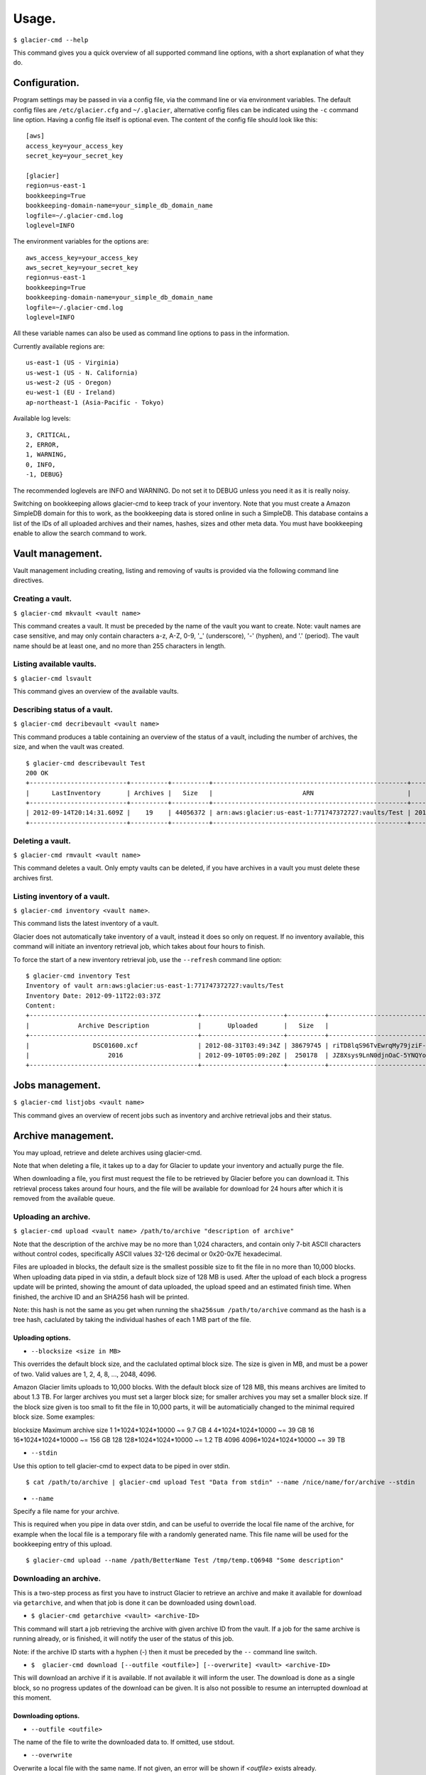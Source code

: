 
**********
Usage.
**********

``$ glacier-cmd --help``

This command gives you a quick overview of all supported command line options, with a short explanation of what they do.

.. program-output:: glacier-cmd -h


Configuration.
---------------

Program settings may be passed in via a config file, via the command line or via environment variables. The default config files are ``/etc/glacier.cfg`` and ``~/.glacier``, alternative config files can be indicated using the ``-c`` command line option. Having a config file itself is optional even.
The content of the config file should look like this::

    [aws]
    access_key=your_access_key
    secret_key=your_secret_key

    [glacier]
    region=us-east-1
    bookkeeping=True
    bookkeeping-domain-name=your_simple_db_domain_name
    logfile=~/.glacier-cmd.log
    loglevel=INFO

The environment variables for the options are::

    aws_access_key=your_access_key 
    aws_secret_key=your_secret_key 
    region=us-east-1 
    bookkeeping=True 
    bookkeeping-domain-name=your_simple_db_domain_name
    logfile=~/.glacier-cmd.log
    loglevel=INFO

All these variable names can also be used as command line options to pass in the information.

Currently available regions are::

   us-east-1 (US - Virginia)
   us-west-1 (US - N. California)
   us-west-2 (US - Oregon)
   eu-west-1 (EU - Ireland)
   ap-northeast-1 (Asia-Pacific - Tokyo)

Available log levels::

   3, CRITICAL,
   2, ERROR,
   1, WARNING,
   0, INFO,
   -1, DEBUG}

The recommended loglevels are INFO and WARNING. Do not set it to DEBUG unless you need it as it is really noisy.

Switching on bookkeeping allows glacier-cmd to keep track of your inventory. Note that you must create a Amazon SimpleDB domain for this to work, as the bookkeeping data is stored online in such a SimpleDB. This database contains a list of the IDs of all uploaded archives and their names, hashes, sizes and other meta data. You must have bookkeeping enable to allow the search command to work.

Vault management.
-----------------
Vault management including creating, listing and removing of vaults is provided via the following command line directives.

Creating a vault.
^^^^^^^^^^^^^^^^^

``$ glacier-cmd mkvault <vault name>``

This command creates a vault. It must be preceded by the name of the vault you want to create. Note: vault names are case sensitive, and may only contain characters a-z, A-Z, 0-9, '_' (underscore), '-' (hyphen), and '.' (period). The vault name should be at least one, and no more than 255 characters in length.

.. command-output:: glacier-cmd mkvault Test

Listing available vaults.
^^^^^^^^^^^^^^^^^^^^^^^^^

``$ glacier-cmd lsvault``

This command gives an overview of the available vaults.

.. command-output:: glacier-cmd lsvault

Describing status of a vault.
^^^^^^^^^^^^^^^^^^^^^^^^^^^^^

``$ glacier-cmd decribevault <vault name>``

This command produces a table containing an overview of the status of a vault, including the number of archives, the size, and when the vault was created. ::

    $ glacier-cmd describevault Test
    200 OK
    +--------------------------+----------+----------+----------------------------------------------------+--------------------------+
    |      LastInventory       | Archives |   Size   |                        ARN                         |         Created          |
    +--------------------------+----------+----------+----------------------------------------------------+--------------------------+
    | 2012-09-14T20:14:31.609Z |    19    | 44056372 | arn:aws:glacier:us-east-1:771747372727:vaults/Test | 2012-08-30T03:26:05.507Z |
    +--------------------------+----------+----------+----------------------------------------------------+--------------------------+

Deleting a vault.
^^^^^^^^^^^^^^^^^

``$ glacier-cmd rmvault <vault name>``

This command deletes a vault. Only empty vaults can be deleted, if you have archives in a vault you must delete these archives first. 

.. command-output glacier-cmd rmvault Test

Listing inventory of a vault.
^^^^^^^^^^^^^^^^^^^^^^^^^^^^^

``$ glacier-cmd inventory <vault name>``.

This command lists the latest inventory of a vault.

Glacier does not automatically take inventory of a vault, instead it does so only on request. If no inventory available, this command will initiate an inventory retrieval job, which takes about four hours to finish.

To force the start of a new inventory retrieval job, use the ``--refresh`` command line option::

    $ glacier-cmd inventory Test
    Inventory of vault arn:aws:glacier:us-east-1:771747372727:vaults/Test
    Inventory Date: 2012-09-11T22:03:37Z
    Content:
    +---------------------------------------------+----------------------+----------+--------------------------------------------------------------------------------------------------------------------------------------------+------------------------------------------------------------------+
    |             Archive Description             |       Uploaded       |   Size   |                                                                 Archive ID                                                                 |                           SHA256 hash                            |
    +---------------------------------------------+----------------------+----------+--------------------------------------------------------------------------------------------------------------------------------------------+------------------------------------------------------------------+
    |                 DSC01600.xcf                | 2012-08-31T03:49:34Z | 38679745 | riTD8lqS96TvEwrqMy79jziF-l0vc_jbhYeCli1qtCAEH4IfzvvIU96VSiSOIytGRKJfw8Pf0SRk5i1ruxIIZuyfH7W7jTEW_h-Zd5Ho6aveZdfW8JfoYXXMRz6Dn_Yg0FsgYCLGQw | cb7ca5b0fa02af0180e0c172489c2f40f3469db2dfc86ae41e713b7bacea68e7 |
    |                     2016                    | 2012-09-10T05:09:20Z |  250178  | JZ8Xsys9LnN0djnOaC-5YNQYoKnd2jL0eLp8H3SlMexls0tqLdlvZQGnS56Q3Hb3ahsle7XNKQv5ouZjY2fOu9gI6BRErK8gKHAKxlFtdIeGFD6w_KVElczfehJV4XJIz8zCtGcjsg | d8f50c77cdef296ae57b0a3386e3f3d73435c94f5e6d320d5426bd1b239397d4 |
    +---------------------------------------------+----------------------+----------+--------------------------------------------------------------------------------------------------------------------------------------------+------------------------------------------------------------------+

Jobs management.
----------------

``$ glacier-cmd listjobs <vault name>`` 

This command gives an overview of recent jobs such as inventory and archive retrieval jobs and their status.

.. command-output:: glacier-cmd listjobs Test

Archive management.
-------------------

You may upload, retrieve and delete archives using glacier-cmd.

Note that when deleting a file, it takes up to a day for Glacier to update your inventory and actually purge the file. 

When downloading a file, you first must request the file to be retrieved by Glacier before you can download it. This retrieval process takes around four hours, and the file will be available for download for 24 hours after which it is removed from the available queue.

Uploading an archive.
^^^^^^^^^^^^^^^^^^^^^

``$ glacier-cmd upload <vault name> /path/to/archive "description of archive"``

Note that the description of the archive may be no more than 1,024 characters, and contain only 7-bit ASCII characters without control codes, specifically ASCII values 32-126 decimal or 0x20-0x7E hexadecimal.

Files are uploaded in blocks, the default size is the smallest possible size to fit the file in no more than 10,000 blocks. When uploading data piped in via stdin, a default block size of 128 MB is used. After the upload of each block a progress update will be printed, showing the amount of data uploaded, the upload speed and an estimated finish time. When finished, the archive ID and an SHA256 hash will be printed.

Note: this hash is not the same as you get when running the ``sha256sum /path/to/archive`` command as the hash is a tree hash, caclulated by taking the individual hashes of each 1 MB part of the file.

Uploading options.
""""""""""""""""""
* ``--blocksize <size in MB>``

This overrides the default block size, and the caclulated optimal block size. The size is given in MB, and must be a power of two. Valid values are 1, 2, 4, 8, ...,  2048, 4096.

Amazon Glacier limits uploads to 10,000 blocks. With the default block size of 128 MB, this means archives are limited to about 1.3 TB. For larger archives you must set a larger block size; for smaller archives you may set a smaller block size. If the block size given is too small to fit the file in 10,000 parts, it will be automaticially changed to the minimal required block size.  Some examples:

blocksize  Maximum archive size
1          1*1024*1024*10000 ~= 9.7 GB
4          4*1024*1024*10000 ~= 39 GB
16         16*1024*1024*10000 ~= 156 GB
128        128*1024*1024*10000 ~= 1.2 TB
4096       4096*1024*1024*10000 ~= 39 TB


* ``--stdin``

Use this option to tell glacier-cmd to expect data to be piped in over stdin. ::

   $ cat /path/to/archive | glacier-cmd upload Test "Data from stdin" --name /nice/name/for/archive --stdin

* ``--name``

Specify a file name for your archive. 

This is required when you pipe in data over stdin, and can be useful to override the local file name of the archive, for example when the local file is a temporary file with a randomly generated name. This file name will be used for the bookkeeping entry of this upload. ::

   $ glacier-cmd upload --name /path/BetterName Test /tmp/temp.tQ6948 "Some description"

Downloading an archive.
^^^^^^^^^^^^^^^^^^^^^^^

This is a two-step process as first you have to instruct Glacier to retrieve an archive and make it available for download via ``getarchive``, and when that job is done it can be downloaded using ``download``.

* ``$ glacier-cmd getarchive <vault> <archive-ID>``

This command will start a job retrieving the archive with given archive ID from the vault. If a job for the same archive is running already, or is finished, it will notify the user of the status of this job.

Note: if the archive ID starts with a hyphen (-) then it must be preceded by the ``--`` command line switch.

* ``$  glacier-cmd download [--outfile <outfile>] [--overwrite] <vault> <archive-ID>``

This will download an archive if it is available. If not available it will inform the user. The download is done as a single block, so no progress updates of the download can be given. It is also not possible to resume an interrupted download at this moment.

Downloading options.
""""""""""""""""""""
* ``--outfile <outfile>``
The name of the file to write the downloaded data to. If omitted, use stdout.

* ``--overwrite`` 
Overwrite a local file with the same name. If not given, an error will be shown if `<outfile>` exists already.

Deleting an archive.
^^^^^^^^^^^^^^^^^^^^

``$ glacier-cmd rmarchive <vault> <archive-ID>`` 

This command will remove the archive with <archive-ID> from the vault <vault>.

Note: if the archive ID starts wiht a - (hyphen), you must precede it with a ``--`` switch, as otherwise it is recognised as command line option.

Example::

   $ glacier-cmd rmarchive Test -- -6AKuLSU3wxtSqq_GeeAss9zLvto8Xr1su4mqmvluTTv4HcXbFJJNy0yiTu9tG5vFjrBXvmQKXGwFJpNMghqYBerUKpsjq56mrzv1wUbe6DWuzl6Ntb8WSQHYo0kzw8rcLaVx5MFug
    204 No Content
    +------------------+-------------------------------------------------+
    |      Header      |                      Value                      |
    +------------------+-------------------------------------------------+
    | x-amzn-requestid | 1-UC36MM2ZxNwdf-Q2yyT0f7j5KVJ1neGwf-FzsU2H6YDyo |
    |       date       |          Fri, 14 Sep 2012 02:48:46 GMT          |
    +------------------+-------------------------------------------------+

Note: it takes up to a day for Glacier to update your vault inventory, so the archive will not be delisted from the inventory immediately.

Searching by file name or description.
^^^^^^^^^^^^^^^^^^^^^^^^^^^^^^^^^^^^^^

    ``$ glacier-cmd search [--filename <file name>] [--searchterm <search term>][--region <region>] [<vault>]``

This command searches the database for available archives. This requires the bookkeeping option to work.

If no options are given, it prints all archives stored in the default region. All searches are limited to one region, if no ``--region`` option is set, the default region will be used.
``--filename <file name>`` searches for a (partial) match on file name.
``--searchterm <search term>`` searches for a (partial) match on description.
``<vault>`` limits the search to the given vault.

Note: no apostrophe (') or quotation mark (") is allowed to be used in the search terms.

Managing multipart jobs.
^^^^^^^^^^^^^^^^^^^^^^^^

Uploads are sent block by block, when an upload is in progress (or halted) a multipart job is present in that vault.

To see the multipart uploads currently in progress, use `listmultiparts`::

    $ glacier-cmd listmultiparts Test
    200 OK
    Marker:  None
    +--------------------+--------------------------+----------------------------------------------------------------------------------------------+-----------------+----------------------------------------------------+
    | ArchiveDescription |       CreationDate       |                                      MultipartUploadId                                       | PartSizeInBytes |                      VaultARN                      |
    +--------------------+--------------------------+----------------------------------------------------------------------------------------------+-----------------+----------------------------------------------------+
    |  fancyme.glacier   | 2012-09-20T04:29:21.485Z | D18RNXeq5ffV99PITXrHBvJOULDt15EJJl0eBD5GFD-pc76ptWCz0k9mrJy4W4oUu2fQ0ljWxiqDXIKGLZVIfFIexErC |     4194304     | arn:aws:glacier:us-east-1:771747372727:vaults/Test |
    +--------------------+--------------------------+----------------------------------------------------------------------------------------------+-----------------+----------------------------------------------------+

To abort one of the multipart uploads, use `abortmultipart` subcommand:

    ``$ glacier-cmd abortmultipart Test D18RNXeq5ffV99PITXrHBvJOULDt15EJJl0eBD5GFD-pc76ptWCz0k9mrJy4W4oUu2fQ0ljWxiqDXIKGLZVIfFIexErC``


